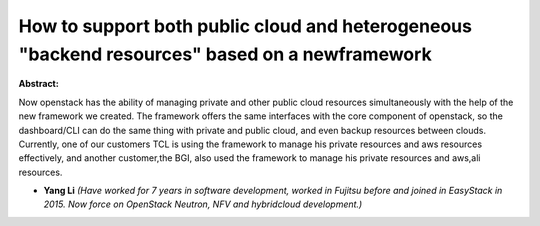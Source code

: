 How to support both public cloud and heterogeneous "backend resources" based on a newframework
~~~~~~~~~~~~~~~~~~~~~~~~~~~~~~~~~~~~~~~~~~~~~~~~~~~~~~~~~~~~~~~~~~~~~~~~~~~~~~~~~~~~~~~~~~~~~~

**Abstract:**

Now openstack has the ability of managing private and other public cloud resources simultaneously with the help of the new framework we created. The framework offers the same interfaces with the core component of openstack, so the dashboard/CLI can do the same thing with private and public cloud, and even backup resources between clouds. Currently, one of our customers TCL is using the framework to manage his private resources and aws resources effectively, and another customer,the BGI, also used the framework to manage his private resources and aws,ali resources.


* **Yang Li** *(Have worked for 7 years in software development, worked in Fujitsu before and joined in EasyStack in 2015. Now force on OpenStack Neutron, NFV and hybridcloud development.)*
